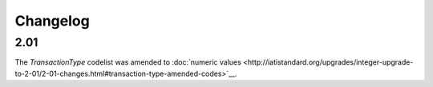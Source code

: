 Changelog
~~~~~~~~~

2.01
^^^^
| The *TransactionType* codelist was amended to :doc:`numeric values <http://iatistandard.org/upgrades/integer-upgrade-to-2-01/2-01-changes.html#transaction-type-amended-codes>`__.
